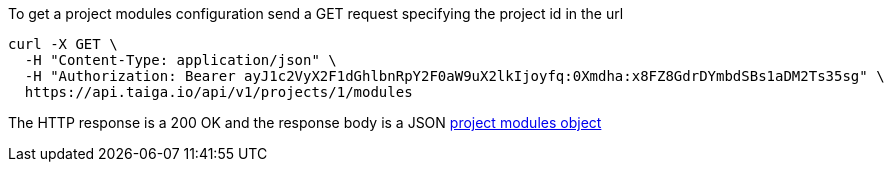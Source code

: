 To get a project modules configuration send a GET request specifying the project id in the url

[source,bash]
----
curl -X GET \
  -H "Content-Type: application/json" \
  -H "Authorization: Bearer ayJ1c2VyX2F1dGhlbnRpY2F0aW9uX2lkIjoyfq:0Xmdha:x8FZ8GdrDYmbdSBs1aDM2Ts35sg" \
  https://api.taiga.io/api/v1/projects/1/modules
----

The HTTP response is a 200 OK and the response body is a JSON link:#object-project-modules-detail[project modules object]
